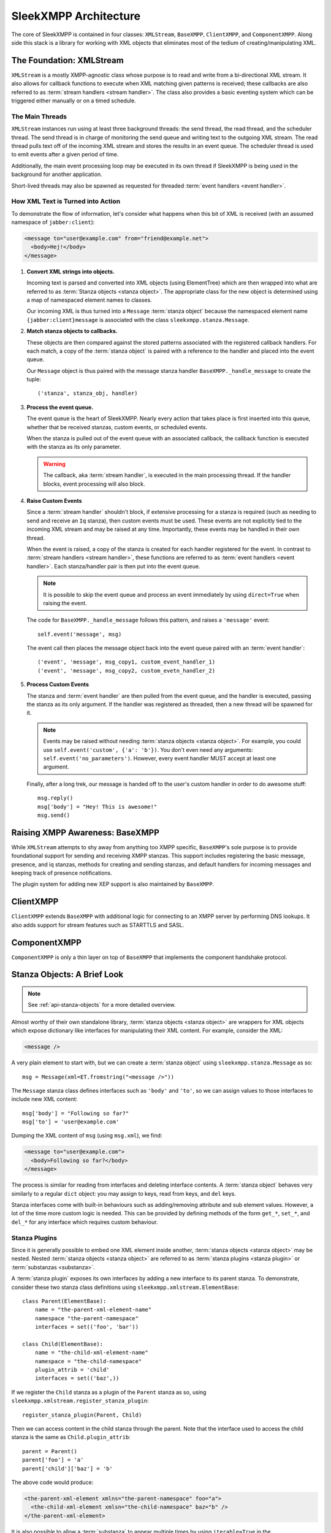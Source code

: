 .. index:: XMLStream, BaseXMPP, ClientXMPP, ComponentXMPP

SleekXMPP Architecture
======================

The core of SleekXMPP is contained in four classes: ``XMLStream``,
``BaseXMPP``, ``ClientXMPP``, and ``ComponentXMPP``. Along side this
stack is a library for working with XML objects that eliminates most
of the tedium of creating/manipulating XML.

.. image:: _static/images/arch_layers.png
    :height: 300px
    :align: center


.. index:: XMLStream

The Foundation: XMLStream
-------------------------
``XMLStream`` is a mostly XMPP-agnostic class whose purpose is to read
and write from a bi-directional XML stream. It also allows for callback
functions to execute when XML matching given patterns is received; these
callbacks are also referred to as :term:`stream handlers <stream handler>`.
The class also provides a basic eventing system which can be triggered
either manually or on a timed schedule.

The Main Threads
~~~~~~~~~~~~~~~~
``XMLStream`` instances run using at least three background threads: the
send thread, the read thread, and the scheduler thread. The send thread is
in charge of monitoring the send queue and writing text to the outgoing
XML stream. The read thread pulls text off of the incoming XML stream and
stores the results in an event queue. The scheduler thread is used to emit
events after a given period of time.

Additionally, the main event processing loop may be executed in its
own thread if SleekXMPP is being used in the background for another
application.

Short-lived threads may also be spawned as requested for threaded
:term:`event handlers <event handler>`.

How XML Text is Turned into Action
~~~~~~~~~~~~~~~~~~~~~~~~~~~~~~~~~~
To demonstrate the flow of information, let's consider what happens
when this bit of XML is received (with an assumed namespace of
``jabber:client``):

.. code-block:: xml

    <message to="user@example.com" from="friend@example.net">
      <body>Hej!</body>
    </message>


1. **Convert XML strings into objects.**

   Incoming text is parsed and converted into XML objects (using
   ElementTree) which are then wrapped into what are referred to as
   :term:`Stanza objects <stanza object>`. The appropriate class for the
   new object is determined using a map of namespaced element names to
   classes.

   Our incoming XML is thus turned into a ``Message`` :term:`stanza object`
   because the namespaced element name ``{jabber:client}message`` is
   associated with the class ``sleekxmpp.stanza.Message``.

2. **Match stanza objects to callbacks.**

   These objects are then compared against the stored patterns associated
   with the registered callback handlers. For each match, a copy of the
   :term:`stanza object` is paired with a reference to the handler and
   placed into the event queue.

   Our ``Message`` object is thus paired with the message stanza handler
   ``BaseXMPP._handle_message`` to create the tuple::

       ('stanza', stanza_obj, handler)

3. **Process the event queue.**

   The event queue is the heart of SleekXMPP. Nearly every action that
   takes place is first inserted into this queue, whether that be received
   stanzas, custom events, or scheduled events.

   When the stanza is pulled out of the event queue with an associated
   callback, the callback function is executed with the stanza as its only
   parameter.

   .. warning:: 
       The callback, aka :term:`stream handler`, is executed in the main
       processing thread. If the handler blocks, event processing will also
       block.

4. **Raise Custom Events**

   Since a :term:`stream handler` shouldn't block, if extensive processing
   for a stanza is required (such as needing to send and receive an
   ``Iq`` stanza), then custom events must be used. These events are not
   explicitly tied to the incoming XML stream and may be raised at any
   time. Importantly, these events may be handled in their own thread.

   When the event is raised, a copy of the stanza is created for each
   handler registered for the event. In contrast to :term:`stream handlers <stream handler>`, 
   these functions are referred to as :term:`event handlers <event handler>`. 
   Each stanza/handler pair is then put into the event queue.

   .. note::
       It is possible to skip the event queue and process an event immediately
       by using ``direct=True`` when raising the event.

   The code for ``BaseXMPP._handle_message`` follows this pattern, and
   raises a ``'message'`` event::

       self.event('message', msg)

   The event call then places the message object back into the event queue
   paired with an :term:`event handler`::

       ('event', 'message', msg_copy1, custom_event_handler_1)
       ('event', 'message', msg_copy2, custom_evetn_handler_2) 

5. **Process Custom Events**

   The stanza and :term:`event handler` are then pulled from the event
   queue, and the handler is executed, passing the stanza as its only
   argument. If the handler was registered as threaded, then a new thread
   will be spawned for it.

   .. note::
       Events may be raised without needing :term:`stanza objects <stanza object>`. 
       For example, you could use ``self.event('custom', {'a': 'b'})``. 
       You don't even need any arguments: ``self.event('no_parameters')``. 
       However, every event handler MUST accept at least one argument.

   Finally, after a long trek, our message is handed off to the user's
   custom handler in order to do awesome stuff::

       msg.reply()
       msg['body'] = "Hey! This is awesome!"
       msg.send()


.. index:: BaseXMPP, XMLStream

Raising XMPP Awareness: BaseXMPP
--------------------------------
While ``XMLStream`` attempts to shy away from anything too XMPP specific,
``BaseXMPP``'s sole purpose is to provide foundational support for sending
and receiving XMPP stanzas. This support includes registering the basic
message, presence, and iq stanzas, methods for creating and sending
stanzas, and default handlers for incoming messages and keeping track of
presence notifications.

The plugin system for adding new XEP support is also maintained by
``BaseXMPP``.

.. index:: ClientXMPP, BaseXMPP

ClientXMPP
----------
``ClientXMPP`` extends ``BaseXMPP`` with additional logic for connecting to
an XMPP server by performing DNS lookups. It also adds support for stream
features such as STARTTLS and SASL.

.. index:: ComponentXMPP, BaseXMPP

ComponentXMPP
-------------
``ComponentXMPP`` is only a thin layer on top of ``BaseXMPP`` that
implements the component handshake protocol.

.. index::
    double: object; stanza

Stanza Objects: A Brief Look
----------------------------
.. note::
    See :ref:`api-stanza-objects` for a more detailed overview.

Almost worthy of their own standalone library, :term:`stanza objects <stanza object>`
are wrappers for XML objects which expose dictionary like interfaces
for manipulating their XML content. For example, consider the XML:

.. code-block:: xml

    <message />

A very plain element to start with, but we can create a :term:`stanza object`
using ``sleekxmpp.stanza.Message`` as so::

    msg = Message(xml=ET.fromstring("<message />"))

The ``Message`` stanza class defines interfaces such as ``'body'`` and
``'to'``, so we can assign values to those interfaces to include new XML
content::

    msg['body'] = "Following so far?"
    msg['to'] = 'user@example.com'

Dumping the XML content of ``msg`` (using ``msg.xml``), we find:

.. code-block:: xml

    <message to="user@example.com">
      <body>Following so far?</body>
    </message>

The process is similar for reading from interfaces and deleting interface
contents. A :term:`stanza object` behaves very similarly to a regular
``dict`` object: you may assign to keys, read from keys, and ``del`` keys.

Stanza interfaces come with built-in behaviours such as adding/removing
attribute and sub element values. However, a lot of the time more custom
logic is needed. This can be provided by defining methods of the form
``get_*``, ``set_*``, and ``del_*`` for any interface which requires custom
behaviour.

Stanza Plugins
~~~~~~~~~~~~~~
Since it is generally possible to embed one XML element inside another,
:term:`stanza objects <stanza object>` may be nested. Nested 
:term:`stanza objects <stanza object>` are referred to as :term:`stanza plugins <stanza plugin>`
or :term:`substanzas <substanza>`.

A :term:`stanza plugin` exposes its own interfaces by adding a new
interface to its parent stanza. To demonstrate, consider these two stanza
class definitions using ``sleekxmpp.xmlstream.ElementBase``::

    class Parent(ElementBase):
        name = "the-parent-xml-element-name"
        namespace "the-parent-namespace"
        interfaces = set(('foo', 'bar'))

    class Child(ElementBase):
        name = "the-child-xml-element-name"
        namespace = "the-child-namespace"
        plugin_attrib = 'child'
        interfaces = set(('baz',))

If we register the ``Child`` stanza as a plugin of the ``Parent`` stanza as
so, using ``sleekxmpp.xmlstream.register_stanza_plugin``::

    register_stanza_plugin(Parent, Child)

Then we can access content in the child stanza through the parent.
Note that the interface used to access the child stanza is the same as
``Child.plugin_attrib``::

    parent = Parent()
    parent['foo'] = 'a'
    parent['child']['baz'] = 'b'

The above code would produce:

.. code-block:: xml

    <the-parent-xml-element xmlns="the-parent-namespace" foo="a">
      <the-child-xml-element xmlsn="the-child-namespace" baz="b" />
    </the-parent-xml-element>

It is also possible to allow a :term:`substanza` to appear multiple times
by using ``iterable=True`` in the ``register_stanza_plugin`` call. All
iterable :term:`substanzas <substanza>` can be accessed using a standard
``substanzas`` interface.
